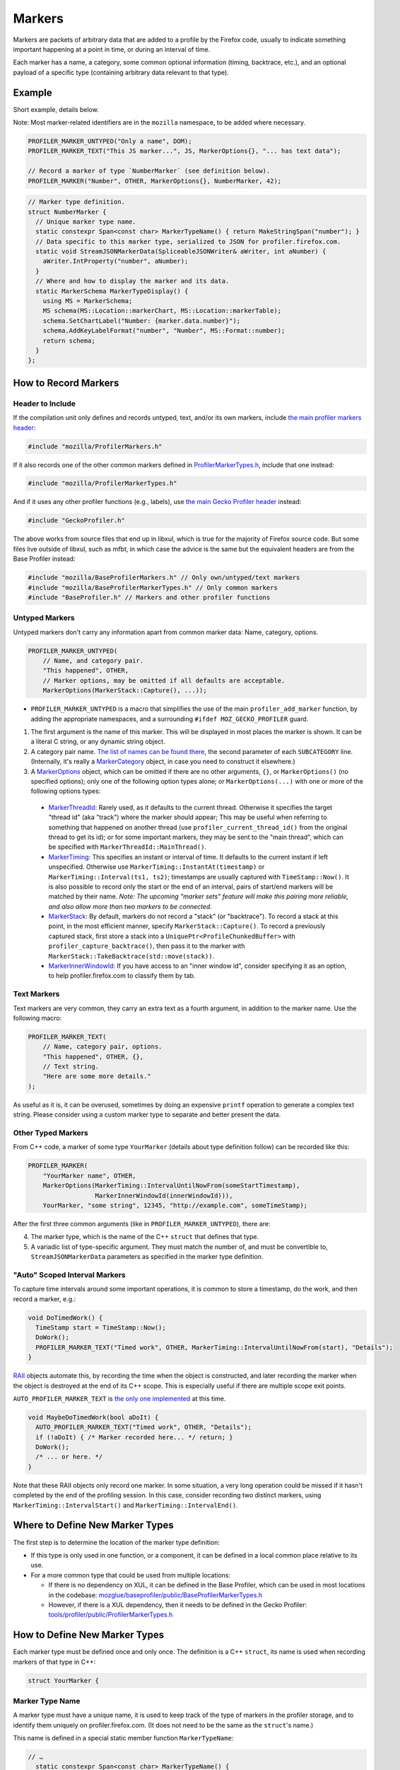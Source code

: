 Markers
=======

Markers are packets of arbitrary data that are added to a profile by the Firefox code, usually to
indicate something important happening at a point in time, or during an interval of time.

Each marker has a name, a category, some common optional information (timing, backtrace, etc.),
and an optional payload of a specific type (containing arbitrary data relevant to that type).


Example
-------

Short example, details below.

Note: Most marker-related identifiers are in the ``mozilla`` namespace, to be added where necessary.

.. code-block:: c++

    PROFILER_MARKER_UNTYPED("Only a name", DOM);
    PROFILER_MARKER_TEXT("This JS marker...", JS, MarkerOptions{}, "... has text data");

    // Record a marker of type `NumberMarker` (see definition below).
    PROFILER_MARKER("Number", OTHER, MarkerOptions{}, NumberMarker, 42);

.. code-block:: c++

    // Marker type definition.
    struct NumberMarker {
      // Unique marker type name.
      static constexpr Span<const char> MarkerTypeName() { return MakeStringSpan("number"); }
      // Data specific to this marker type, serialized to JSON for profiler.firefox.com.
      static void StreamJSONMarkerData(SpliceableJSONWriter& aWriter, int aNumber) {
        aWriter.IntProperty("number", aNumber);
      }
      // Where and how to display the marker and its data.
      static MarkerSchema MarkerTypeDisplay() {
        using MS = MarkerSchema;
        MS schema(MS::Location::markerChart, MS::Location::markerTable);
        schema.SetChartLabel("Number: {marker.data.number}");
        schema.AddKeyLabelFormat("number", "Number", MS::Format::number);
        return schema;
      }
    };


How to Record Markers
---------------------

Header to Include
^^^^^^^^^^^^^^^^^

If the compilation unit only defines and records untyped, text, and/or its own markers, include
`the main profiler markers header <https://searchfox.org/mozilla-central/source/tools/profiler/public/ProfilerMarkers.h>`_:

.. code-block:: c++

    #include "mozilla/ProfilerMarkers.h"

If it also records one of the other common markers defined in
`ProfilerMarkerTypes.h <https://searchfox.org/mozilla-central/source/tools/profiler/public/ProfilerMarkerTypes.h>`_,
include that one instead:

.. code-block:: c++

    #include "mozilla/ProfilerMarkerTypes.h"

And if it uses any other profiler functions (e.g., labels), use
`the main Gecko Profiler header <https://searchfox.org/mozilla-central/source/tools/profiler/public/GeckoProfiler.h>`_
instead:

.. code-block:: c++

    #include "GeckoProfiler.h"

The above works from source files that end up in libxul, which is true for the majority
of Firefox source code. But some files live outside of libxul, such as mfbt, in which
case the advice is the same but the equivalent headers are from the Base Profiler instead:

.. code-block:: c++

    #include "mozilla/BaseProfilerMarkers.h" // Only own/untyped/text markers
    #include "mozilla/BaseProfilerMarkerTypes.h" // Only common markers
    #include "BaseProfiler.h" // Markers and other profiler functions

Untyped Markers
^^^^^^^^^^^^^^^

Untyped markers don't carry any information apart from common marker data:
Name, category, options.

.. code-block:: c++

    PROFILER_MARKER_UNTYPED(
        // Name, and category pair.
        "This happened", OTHER,
        // Marker options, may be omitted if all defaults are acceptable.
        MarkerOptions(MarkerStack::Capture(), ...));

* ``PROFILER_MARKER_UNTYPED`` is a macro that simplifies the use of the main ``profiler_add_marker`` function, by adding the appropriate namespaces, and a surrounding ``#ifdef MOZ_GECKO_PROFILER`` guard.
1. The first argument is the name of this marker. This will be displayed in most places the marker is shown. It can be a literal C string, or any dynamic string object.
2. A category pair name. `The list of names can be found there <https://searchfox.org/mozilla-central/define?q=M_174bb0de187ee7d9>`_, the second parameter of each ``SUBCATEGORY`` line. (Internally, it's really a `MarkerCategory <https://searchfox.org/mozilla-central/define?q=T_mozilla%3A%3AMarkerCategory>`_ object, in case you need to construct it elsewhere.)
3. A `MarkerOptions <https://searchfox.org/mozilla-central/define?q=T_mozilla%3A%3AMarkerOptions>`_ object, which can be omitted if there are no other arguments, ``{}``, or ``MarkerOptions()`` (no specified options); only one of the following option types alone; or ``MarkerOptions(...)`` with one or more of the following options types:
  * `MarkerThreadId <https://searchfox.org/mozilla-central/define?q=T_mozilla%3A%3AMarkerThreadId>`_: Rarely used, as it defaults to the current thread. Otherwise it specifies the target "thread id" (aka "track") where the marker should appear; This may be useful when referring to something that happened on another thread (use ``profiler_current_thread_id()`` from the original thread to get its id); or for some important markers, they may be sent to the "main thread", which can be specified with ``MarkerThreadId::MainThread()``.
  * `MarkerTiming <https://searchfox.org/mozilla-central/define?q=T_mozilla%3A%3AMarkerTiming>`_: This specifies an instant or interval of time. It defaults to the current instant if left unspecified. Otherwise use ``MarkerTiming::InstantAt(timestamp)`` or ``MarkerTiming::Interval(ts1, ts2)``; timestamps are usually captured with ``TimeStamp::Now()``. It is also possible to record only the start or the end of an interval, pairs of start/end markers will be matched by their name. *Note: The upcoming "marker sets" feature will make this pairing more reliable, and also allow more than two markers to be connected*.
  * `MarkerStack <https://searchfox.org/mozilla-central/define?q=T_mozilla%3A%3AMarkerStack>`_: By default, markers do not record a "stack" (or "backtrace"). To record a stack at this point, in the most efficient manner, specify ``MarkerStack::Capture()``. To record a previously captured stack, first store a stack into a ``UniquePtr<ProfileChunkedBuffer>`` with ``profiler_capture_backtrace()``, then pass it to the marker with ``MarkerStack::TakeBacktrace(std::move(stack))``.
  * `MarkerInnerWindowId <https://searchfox.org/mozilla-central/define?q=T_mozilla%3A%3AMarkerInnerWindowId>`_: If you have access to an "inner window id", consider specifying it as an option, to help profiler.firefox.com to classify them by tab.

Text Markers
^^^^^^^^^^^^

Text markers are very common, they carry an extra text as a fourth argument, in addition to
the marker name. Use the following macro:

.. code-block:: c++

    PROFILER_MARKER_TEXT(
        // Name, category pair, options.
        "This happened", OTHER, {},
        // Text string.
        "Here are some more details."
    );

As useful as it is, it can be overused, sometimes by doing an expensive ``printf``
operation to generate a complex text string. Please consider using a custom marker type
to separate and better present the data.

Other Typed Markers
^^^^^^^^^^^^^^^^^^^

From C++ code, a marker of some type ``YourMarker`` (details about type definition follow) can be
recorded like this:

.. code-block:: c++

    PROFILER_MARKER(
        "YourMarker name", OTHER,
        MarkerOptions(MarkerTiming::IntervalUntilNowFrom(someStartTimestamp),
                      MarkerInnerWindowId(innerWindowId))),
        YourMarker, "some string", 12345, "http://example.com", someTimeStamp);

After the first three common arguments (like in ``PROFILER_MARKER_UNTYPED``), there are:

4. The marker type, which is the name of the C++ ``struct`` that defines that type.
5. A variadic list of type-specific argument. They must match the number of, and must be convertible to, ``StreamJSONMarkerData`` parameters as specified in the marker type definition.

"Auto" Scoped Interval Markers
^^^^^^^^^^^^^^^^^^^^^^^^^^^^^^

To capture time intervals around some important operations, it is common to store a timestamp, do the work,
and then record a marker, e.g.:

.. code-block:: c++

    void DoTimedWork() {
      TimeStamp start = TimeStamp::Now();
      DoWork();
      PROFILER_MARKER_TEXT("Timed work", OTHER, MarkerTiming::IntervalUntilNowFrom(start), "Details");
    }

`RAII <https://en.cppreference.com/w/cpp/language/raii>`_ objects automate this, by recording the time
when the object is constructed, and later recording the marker when the object is destroyed at the end
of its C++ scope.
This is especially useful if there are multiple scope exit points.

``AUTO_PROFILER_MARKER_TEXT`` is `the only one implemented <https://searchfox.org/mozilla-central/define?q=M_ac7b392646edf5a5>`_ at this time.

.. code-block:: c++

    void MaybeDoTimedWork(bool aDoIt) {
      AUTO_PROFILER_MARKER_TEXT("Timed work", OTHER, "Details");
      if (!aDoIt) { /* Marker recorded here... */ return; }
      DoWork();
      /* ... or here. */
    }

Note that these RAII objects only record one marker. In some situation, a very long operation could be missed if it hasn't completed by the end of the profiling session. In this case, consider recording two distinct markers, using ``MarkerTiming::IntervalStart()`` and ``MarkerTiming::IntervalEnd()``.

Where to Define New Marker Types
--------------------------------

The first step is to determine the location of the marker type definition:

* If this type is only used in one function, or a component, it can be defined in a local common place relative to its use.
* For a more common type that could be used from multiple locations:

  * If there is no dependency on XUL, it can be defined in the Base Profiler, which can be used in most locations in the codebase: `mozglue/baseprofiler/public/BaseProfilerMarkerTypes.h <https://searchfox.org/mozilla-central/source/mozglue/baseprofiler/public/BaseProfilerMarkerTypes.h>`__

  * However, if there is a XUL dependency, then it needs to be defined in the Gecko Profiler: `tools/profiler/public/ProfilerMarkerTypes.h <https://searchfox.org/mozilla-central/source/tools/profiler/public/ProfilerMarkerTypes.h>`__

How to Define New Marker Types
------------------------------

Each marker type must be defined once and only once.
The definition is a C++ ``struct``, its name is used when recording markers of
that type in C++:

.. code-block:: c++

    struct YourMarker {

Marker Type Name
^^^^^^^^^^^^^^^^

A marker type must have a unique name, it is used to keep track of the type of
markers in the profiler storage, and to identify them uniquely on profiler.firefox.com.
(It does not need to be the same as the ``struct``'s name.)

This name is defined in a special static member function ``MarkerTypeName``:

.. code-block:: c++

    // …
      static constexpr Span<const char> MarkerTypeName() {
        return MakeStringSpan("YourMarker");
      }

Marker Type Data
^^^^^^^^^^^^^^^^

All markers of any type have some common data: A name, a category, options like
timing, etc. as previously explained.

In addition, a certain marker type may carry zero of more arbitrary pieces of
information, and they are always the same for all markers of that type.

These are defined in a special static member function ``StreamJSONMarkerData``.

The first function parameters is always ``SpliceableJSONWriter& aWriter``,
it will be used to stream the data as JSON, to later be read by
profiler.firefox.com.

.. code-block:: c++

    // …
      static void StreamJSONMarkerData(SpliceableJSONWriter& aWriter,

The following function parameters is how the data is received as C++ objects
from the call sites.

* Most C/C++ `POD (Plain Old Data) <https://en.cppreference.com/w/cpp/named_req/PODType>`_ and `trivially-copyable <https://en.cppreference.com/w/cpp/named_req/TriviallyCopyable>`_ types should work as-is, including ``TimeStamp``.
* Character strings should be passed using ``const ProfilerString8View&`` (this handles literal strings, and various ``std::string`` and ``nsCString`` types, and spans with or without null terminator). Use ``const ProfilerString16View&`` for 16-bit strings such as ``nsString``.
* Other types can be used if they define specializations for ``ProfileBufferEntryWriter::Serializer`` and ``ProfileBufferEntryReader::Deserializer``. You should rarely need to define new ones, but if needed see how existing specializations are written, or contact the perf-tools team for help.

Passing by value or by reference-to-const is recommended, because arguments are serialized in binary form (i.e., there are no optimizable ``move`` operations).

For example, here's how to handle a string, a 64-bit number, another string, and
a timestamp:

.. code-block:: c++

    // …
                                       const ProfilerString8View& aString,
                                       const int64_t aBytes,
                                       const ProfilerString8View& aURL,
                                       const TimeStamp& aTime) {

Then the body of the function turns these parameters into a JSON stream.

When this function is called, the writer has just started a JSON object, so
everything that is written should be a named object property. Use
``SpliceableJSONWriter`` functions, in most cases ``...Property`` functions
from its parent class ``JSONWriter``: ``NullProperty``, ``BoolProperty``,
``IntProperty``, ``DoubleProperty``, ``StringProperty``. (Other nested JSON
types like arrays or objects are not supported by the profiler.)

As a special case, ``TimeStamps`` must be streamed using ``aWriter.TimeProperty(timestamp)``.

The property names will be used to identify where each piece of data is stored and
how it should be displayed on profiler.firefox.com (see next section).

Here's how the above functions parameters could be streamed:

.. code-block:: c++

    // …
        aWriter.StringProperty("myString", aString);
        aWriter.IntProperty("myBytes", aBytes);
        aWriter.StringProperty("myURL", aURL);
        aWriter.TimeProperty("myTime", aTime);
      }

Marker Type Display Schema
^^^^^^^^^^^^^^^^^^^^^^^^^^

Now that we have defined how to stream type-specific data (from Firefox to
profiler.firefox.com), we need to describe where and how this data will be
displayed on profiler.firefox.com.

The static member function ``MarkerTypeDisplay`` returns an opaque ``MarkerSchema``
object, which will be forwarded to profiler.firefox.com.

.. code-block:: c++

    // …
      static MarkerSchema MarkerTypeDisplay() {

The ``MarkerSchema`` type will be used repeatedly, so for convenience we can define
a local type alias:

.. code-block:: c++

    // …
        using MS = MarkerSchema;

First, we construct the ``MarkerSchema`` object to be returned at the end.

One or more constructor arguments determine where this marker will be displayed in
the profiler.firefox.com UI. See the `MarkerSchema::Location enumeration for the
full list <https://searchfox.org/mozilla-central/define?q=T_mozilla%3A%3AMarkerSchema%3A%3ALocation>`_.

Here is the most common set of locations, showing markers of that type in both the
Marker Chart and the Marker Table panels:

.. code-block:: c++

    // …
        MS schema(MS::Location::markerChart, MS::Location::markerTable);

Some labels can optionally be specified, to display certain information in different
locations: ``SetChartLabel``, ``SetTooltipLabel``, and ``SetTableLabel``; or
``SetAllLabels`` to define all of them the same way.

The arguments is a string that may refer to marker data within braces:

* ``{marker.name}``: Marker name.
* ``{marker.data.X}``: Type-specific data, as streamed with property name "X" from ``StreamJSONMarkerData`` (e.g., ``aWriter.IntProperty("X", aNumber);``

For example, here's how to set the Marker Chart label to show the marker name and the
``myBytes`` number of bytes:

.. code-block:: c++

    // …
        schema.SetChartLabel("{marker.name} {marker.data.myBytes}B");

Then define the main display of marker data, which will appear in the Marker
Chart tooltips and the Marker Table sidebar.

Each row may either be:

* A dynamic key-value pair, using one of the ``MarkerSchema::AddKey...`` functions. Each function is given:

  * Key: Element property name as streamed in ``StreamJSONMarkerData``.
  * Label: Optional prefix. Defaults to the key name.
  * Format: How to format the data element value, see `MarkerSchema::Format for details <https://searchfox.org/mozilla-central/define?q=T_mozilla%3A%3AMarkerSchema%3A%3AFormat>`_.
  * Searchable: Optional boolean, indicates if the value is used in searches, defaults to false.

* Or a fixed label and value strings, using ``MarkerSchema::AddStaticLabelValue``.

.. code-block:: c++

    // …
        schema.AddKeyLabelFormatSearchable(
            "myString", "My String", MS::Format::string, true);
        schema.AddKeyLabelFormat(
            "myBytes", "My Bytes", MS::Format::bytes);
        schema.AddKeyLabelFormat(
            "myUrl", "My URL", MS::Format::url);
        schema.AddKeyLabelFormat(
            "myTime", "Event time", MS::Format::time);

Finally the ``schema`` object is returned from the function:

.. code-block:: c++

    // …
        return schema;
      }

Any other ``struct`` member function is ignored. There could be utility functions used by the above
compulsory functions, to make the code clearer.

And that is the end of the marker definition ``struct``.

.. code-block:: c++

    // …
    };

Performance Considerations
--------------------------

During profiling, it is best to reduce the amount of work spent doing profiler
operations, as they can influence the performance of the code that you want to profile.

Whenever possible, consider passing simple types to marker functions, such that
``StreamJSONMarkerData`` will do the minimum amount of work necessary to serialize
the marker type-specific arguments to its internal buffer representation. POD types
(numbers) and strings are the easiest and cheapest to serialize. Look at the
corresponding ``ProfileBufferEntryWriter::Serializer`` specializations if you
want to better understand the work done.

Avoid doing expensive operations when recording markers. E.g.: ``printf`` of
different things into a string, or complex computations; instead pass the
``printf``/computation arguments straight through to the marker function, so that
``StreamJSONMarkerData`` can do the expensive work at the end of the profiling session.

Marker Architecture Description
-------------------------------

The above sections should give all the information needed for adding your own marker
types. However, if you are wanting to work on the marker architecture itself, this
section will describe how the system works.

TODO:
 * Briefly describe the buffer and serialization.
 * Describe the template strategy for generating marker types
 * Describe the serialization, and link to profiler front-end docs on marker processing (if they exist)
